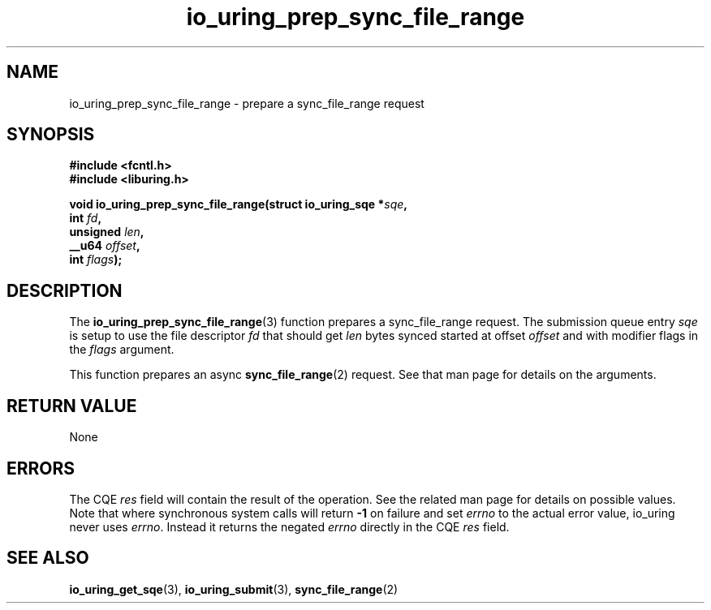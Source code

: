 .\" Copyright (C) 2022 Jens Axboe <axboe@kernel.dk>
.\"
.\" SPDX-License-Identifier: LGPL-2.0-or-later
.\"
.TH io_uring_prep_sync_file_range 3 "March 12, 2022" "liburing-2.2" "liburing Manual"
.SH NAME
io_uring_prep_sync_file_range \- prepare a sync_file_range request
.SH SYNOPSIS
.nf
.B #include <fcntl.h>
.B #include <liburing.h>
.PP
.BI "void io_uring_prep_sync_file_range(struct io_uring_sqe *" sqe ","
.BI "                                   int " fd ","
.BI "                                   unsigned " len ","
.BI "                                   __u64 " offset ","
.BI "                                   int " flags ");"
.fi
.SH DESCRIPTION
.PP
The
.BR io_uring_prep_sync_file_range (3)
function prepares a sync_file_range request. The submission queue entry
.I sqe
is setup to use the file descriptor
.I fd
that should get
.I len
bytes synced started at offset
.I offset
and with modifier flags in the
.I flags
argument.

This function prepares an async
.BR sync_file_range (2)
request. See that man page for details on the arguments.

.SH RETURN VALUE
None
.SH ERRORS
The CQE
.I res
field will contain the result of the operation. See the related man page for
details on possible values. Note that where synchronous system calls will return
.B -1
on failure and set
.I errno
to the actual error value, io_uring never uses
.IR errno .
Instead it returns the negated
.I errno
directly in the CQE
.I res
field.
.SH SEE ALSO
.BR io_uring_get_sqe (3),
.BR io_uring_submit (3),
.BR sync_file_range (2)
